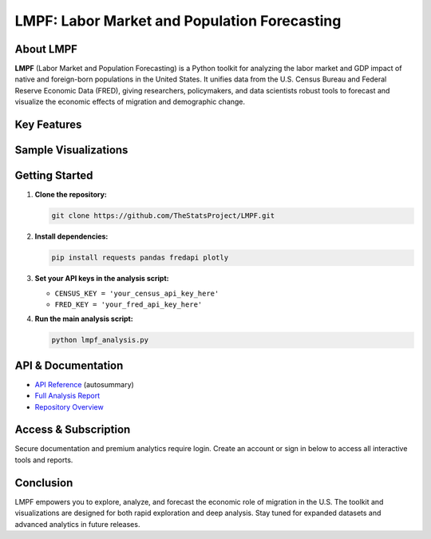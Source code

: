LMPF: Labor Market and Population Forecasting
=============================================

.. raw:: html

    <header style="background: #003366; color: #fff; padding: 2em 1em 1em 1em; text-align: center; border-radius: 10px 10px 0 0;">
        <h1>LMPF: Labor Market and Population Forecasting</h1>
        <p style="font-size:1.2em; max-width:670px; margin: 0 auto;">
            Explore how foreign-born populations shape the U.S. economy. LMPF delivers interactive analytics and visualizations for labor force participation and GDP contributions, integrating demographic and economic data from trusted federal sources.
        </p>
    </header>
    <nav style="background: #f1f1f1; padding: 1em; text-align: center;">
        <a href="#about" style="margin: 0 1em; color: #003366; text-decoration: none; font-weight: 500;">About</a>
        <a href="#features" style="margin: 0 1em; color: #003366; text-decoration: none; font-weight: 500;">Features</a>
        <a href="#visuals" style="margin: 0 1em; color: #003366; text-decoration: none; font-weight: 500;">Sample Visuals</a>
        <a href="#quickstart" style="margin: 0 1em; color: #003366; text-decoration: none; font-weight: 500;">Getting Started</a>
        <a href="#api" style="margin: 0 1em; color: #003366; text-decoration: none; font-weight: 500;">API</a>
        <a href="https://github.com/TheStatsProject/LMPF" target="_blank" style="margin: 0 1em; color: #003366; text-decoration: none; font-weight: 500;">GitHub</a>
    </nav>

.. _about:

About LMPF
----------

**LMPF** (Labor Market and Population Forecasting) is a Python toolkit for analyzing the labor market and GDP impact of native and foreign-born populations in the United States.  
It unifies data from the U.S. Census Bureau and Federal Reserve Economic Data (FRED), giving researchers, policymakers, and data scientists robust tools to forecast and visualize the economic effects of migration and demographic change.

.. _features:

Key Features
------------

.. raw:: html

    <div style="background: #e9f2fb; border-left: 4px solid #003366; margin: 1.2em 0; padding: 1em 1em 1em 1.5em; border-radius: 5px;">
        <b>Comprehensive Data Integration:</b>
        <ul>
            <li>Automatically fetches demographic data from the U.S. Census Bureau's American Community Survey (ACS).</li>
            <li>Retrieves time-series economic indicators via the FRED API.</li>
        </ul>
    </div>
    <div style="background: #e9f2fb; border-left: 4px solid #003366; margin: 1.2em 0; padding: 1em 1em 1em 1.5em; border-radius: 5px;">
        <b>Labor Market and GDP Analytics:</b>
        <ul>
            <li>Estimates labor force participation for native and foreign-born groups.</li>
            <li>Projects GDP contributions and tracks workforce trends by cohort.</li>
        </ul>
    </div>
    <div style="background: #e9f2fb; border-left: 4px solid #003366; margin: 1.2em 0; padding: 1em 1em 1em 1.5em; border-radius: 5px;">
        <b>Interactive Visualizations:</b>
        <ul>
            <li>Bar charts, pie charts, and polar plots powered by Plotly for instant insight.</li>
            <li>Compare GDP impact by migrant group and visualize employment by industry.</li>
        </ul>
    </div>
    <div style="background: #e9f2fb; border-left: 4px solid #003366; margin: 1.2em 0; padding: 1em 1em 1em 1.5em; border-radius: 5px;">
        <b>Extensible Python Code:</b>
        <ul>
            <li>Modular analysis scripts easily adapted for custom research or additional data sources.</li>
            <li>Ready for integration into policy dashboards, academic studies, or enterprise analytics.</li>
        </ul>
    </div>

.. _visuals:

Sample Visualizations
--------------------

.. raw:: html

    <div style="margin: 2em 0; text-align: center;">
        <iframe src="_static/bar_2024.html" title="Top 10 Foreign-Born GDP Contribution" width="80%" height="420" style="border:none;"></iframe>
        <p style="font-size:0.97em; color: #444;">Top 10 Foreign-Born Groups by GDP Contribution (2024)</p>
    </div>
    <div style="margin: 2em 0; text-align: center;">
        <iframe src="_static/pie_2024.html" title="GDP Share by Foreign-Born Cohort" width="70%" height="400" style="border:none;"></iframe>
        <p style="font-size:0.97em; color: #444;">GDP Share by Foreign-Born Cohort (2024)</p>
    </div>
    <div style="margin: 2em 0; text-align: center;">
        <iframe src="_static/gdp_history.html" title="U.S. GDP Over Time" width="80%" height="340" style="border:none;"></iframe>
        <p style="font-size:0.97em; color: #444;">U.S. GDP, 1947–Present (FRED)</p>
    </div>
    <div style="margin: 2em 0; text-align: center;">
        <iframe src="_static/employed_by_industry_native_2022_polar.html" title="Native Employed by Industry (2022)" width="80%" height="400" style="border:none;"></iframe>
        <p style="font-size:0.97em; color: #444;">Native Employed by Industry (2022)</p>
    </div>

.. _quickstart:

Getting Started
---------------

1. **Clone the repository:**
   
   .. code-block:: bash

      git clone https://github.com/TheStatsProject/LMPF.git

2. **Install dependencies:**

   .. code-block:: bash

      pip install requests pandas fredapi plotly

3. **Set your API keys in the analysis script:**

   - ``CENSUS_KEY = 'your_census_api_key_here'``
   - ``FRED_KEY = 'your_fred_api_key_here'``

4. **Run the main analysis script:**

   .. code-block:: bash

      python lmpf_analysis.py

.. _api:

API & Documentation
-------------------

- `API Reference <api.html>`__ (autosummary)
- `Full Analysis Report <My-art.html>`__
- `Repository Overview <My-art3.html>`__

Access & Subscription
---------------------

Secure documentation and premium analytics require login.  
Create an account or sign in below to access all interactive tools and reports.

.. raw:: html

    <div style="margin:2em 0; text-align:center;">
        <a href="https://lmpf-app.fly.dev/login"
           style="background: #28a745; color: #fff; text-decoration: none; padding: 0.7em 2em; border-radius: 4px; font-size: 1.08em; margin-right:1em;">
            Login
        </a>
        <span style="font-size:1em; color:#d32f2f; margin-left:1em;">
            <a href="https://lmpf-app.fly.dev/register" style="color:#d32f2f; text-decoration:underline; font-weight:bold;">
                Register
            </a>
            for new users
        </span>
    </div>

Conclusion
----------

LMPF empowers you to explore, analyze, and forecast the economic role of migration in the U.S.  
The toolkit and visualizations are designed for both rapid exploration and deep analysis.  
Stay tuned for expanded datasets and advanced analytics in future releases.
